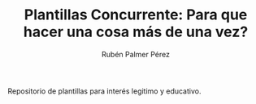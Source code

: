 #+title: Plantillas Concurrente: Para que hacer una cosa más de una vez? 
#+AUTHOR: Rubén Palmer Pérez

#+HTML:<a href="https://www.uib.eu//"><img alt="UIB logo" height="160" align = "left" src="https://upload.wikimedia.org/wikipedia/commons/thumb/9/90/Escut_UIB.svg/1058px-Escut_UIB.svg.png"></a>
Repositorio de plantillas para interés legitimo y educativo.